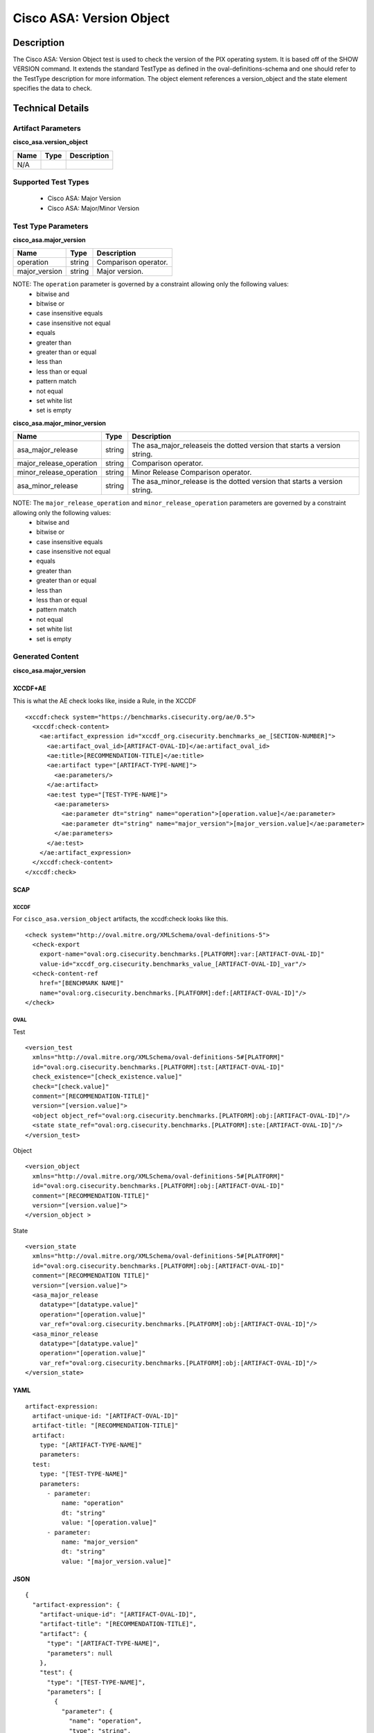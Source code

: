 Cisco ASA: Version Object
=========================

Description
-----------

The Cisco ASA: Version Object test is used to check the version of the PIX
operating system. It is based off of the SHOW VERSION command. It
extends the standard TestType as defined in the oval-definitions-schema
and one should refer to the TestType description for more information.
The object element references a version_object and the state element specifies the data to check.

Technical Details
-----------------

Artifact Parameters
~~~~~~~~~~~~~~~~~~~

**cisco_asa.version_object**

==== ==== ===========
Name Type Description
==== ==== ===========
N/A
==== ==== ===========

Supported Test Types
~~~~~~~~~~~~~~~~~~~~

  - Cisco ASA: Major Version
  - Cisco ASA: Major/Minor Version

Test Type Parameters
~~~~~~~~~~~~~~~~~~~~

**cisco_asa.major_version**

============= ====== ====================
Name          Type   Description
============= ====== ====================
operation     string Comparison operator.
major_version string Major version.
============= ====== ====================

NOTE: The ``operation`` parameter is governed by a constraint allowing only the following values:
  - bitwise and
  - bitwise or
  - case insensitive equals
  - case insensitive not equal
  - equals
  - greater than
  - greater than or equal
  - less than
  - less than or equal
  - pattern match
  - not equal
  - set white list
  - set is empty  

**cisco_asa.major_minor_version**

+-------------------------+---------+----------------------------------------+
| Name                    | Type    | Description                            |
+=========================+=========+========================================+
| asa_major_release       | string  | The asa_major_releaseis the dotted     |
|                         |         | version that starts a version string.  |
+-------------------------+---------+----------------------------------------+
| major_release_operation | string  | Comparison operator.                   |
+-------------------------+---------+----------------------------------------+
| minor_release_operation | string  | Minor Release Comparison operator.     |
+-------------------------+---------+----------------------------------------+
| asa_minor_release       | string  | The asa_minor_release is the dotted    |
|                         |         | version that starts a version string.  |
+-------------------------+---------+----------------------------------------+

NOTE: The ``major_release_operation`` and ``minor_release_operation`` parameters are governed by a constraint allowing only the following values:
  - bitwise and
  - bitwise or
  - case insensitive equals
  - case insensitive not equal
  - equals
  - greater than
  - greater than or equal
  - less than
  - less than or equal
  - pattern match
  - not equal
  - set white list
  - set is empty  

Generated Content
~~~~~~~~~~~~~~~~~

**cisco_asa.major_version**

XCCDF+AE
^^^^^^^^

This is what the AE check looks like, inside a Rule, in the XCCDF

::

  <xccdf:check system="https://benchmarks.cisecurity.org/ae/0.5">
    <xccdf:check-content>
      <ae:artifact_expression id="xccdf_org.cisecurity.benchmarks_ae_[SECTION-NUMBER]">
        <ae:artifact_oval_id>[ARTIFACT-OVAL-ID]</ae:artifact_oval_id>
        <ae:title>[RECOMMENDATION-TITLE]</ae:title>
        <ae:artifact type="[ARTIFACT-TYPE-NAME]">
          <ae:parameters/>
        </ae:artifact>
        <ae:test type="[TEST-TYPE-NAME]">
          <ae:parameters>
            <ae:parameter dt="string" name="operation">[operation.value]</ae:parameter>
            <ae:parameter dt="string" name="major_version">[major_version.value]</ae:parameter>
          </ae:parameters>
        </ae:test>
      </ae:artifact_expression>
    </xccdf:check-content>
  </xccdf:check>

SCAP
^^^^

XCCDF
'''''

For ``cisco_asa.version_object`` artifacts, the xccdf:check looks like this.

::

  <check system="http://oval.mitre.org/XMLSchema/oval-definitions-5">
    <check-export 
      export-name="oval:org.cisecurity.benchmarks.[PLATFORM]:var:[ARTIFACT-OVAL-ID]" 
      value-id="xccdf_org.cisecurity.benchmarks_value_[ARTIFACT-OVAL-ID]_var"/>
    <check-content-ref 
      href="[BENCHMARK NAME]" 
      name="oval:org.cisecurity.benchmarks.[PLATFORM]:def:[ARTIFACT-OVAL-ID]"/>
  </check>

OVAL
''''

Test

::

  <version_test
    xmlns="http://oval.mitre.org/XMLSchema/oval-definitions-5#[PLATFORM]"
    id="oval:org.cisecurity.benchmarks.[PLATFORM]:tst:[ARTIFACT-OVAL-ID]"
    check_existence="[check_existence.value]"
    check="[check.value]"
    comment="[RECOMMENDATION-TITLE]"
    version="[version.value]">
    <object object_ref="oval:org.cisecurity.benchmarks.[PLATFORM]:obj:[ARTIFACT-OVAL-ID]"/>
    <state state_ref="oval:org.cisecurity.benchmarks.[PLATFORM]:ste:[ARTIFACT-OVAL-ID]"/>
  </version_test>

Object

::

  <version_object
    xmlns="http://oval.mitre.org/XMLSchema/oval-definitions-5#[PLATFORM]"
    id="oval:org.cisecurity.benchmarks.[PLATFORM]:obj:[ARTIFACT-OVAL-ID]"
    comment="[RECOMMENDATION-TITLE]"
    version="[version.value]">
  </version_object >

State

::

  <version_state
    xmlns="http://oval.mitre.org/XMLSchema/oval-definitions-5#[PLATFORM]"
    id="oval:org.cisecurity.benchmarks.[PLATFORM]:obj:[ARTIFACT-OVAL-ID]"
    comment="[RECOMMENDATION TITLE]"
    version="[version.value]">
    <asa_major_release 
      datatype="[datatype.value]" 
      operation="[operation.value]"
      var_ref="oval:org.cisecurity.benchmarks.[PLATFORM]:obj:[ARTIFACT-OVAL-ID]"/>
    <asa_minor_release 
      datatype="[datatype.value]" 
      operation="[operation.value]"
      var_ref="oval:org.cisecurity.benchmarks.[PLATFORM]:obj:[ARTIFACT-OVAL-ID]"/>
  </version_state>

YAML
^^^^

::

  artifact-expression:
    artifact-unique-id: "[ARTIFACT-OVAL-ID]"
    artifact-title: "[RECOMMENDATION-TITLE]"
    artifact:
      type: "[ARTIFACT-TYPE-NAME]"
      parameters:
    test:
      type: "[TEST-TYPE-NAME]"
      parameters:
        - parameter:
            name: "operation"
            dt: "string"
            value: "[operation.value]"
        - parameter:
            name: "major_version"
            dt: "string"
            value: "[major_version.value]"

JSON
^^^^

::

  {
    "artifact-expression": {
      "artifact-unique-id": "[ARTIFACT-OVAL-ID]",
      "artifact-title": "[RECOMMENDATION-TITLE]",
      "artifact": {
        "type": "[ARTIFACT-TYPE-NAME]",
        "parameters": null
      },
      "test": {
        "type": "[TEST-TYPE-NAME]",
        "parameters": [
          {
            "parameter": {
              "name": "operation",
              "type": "string",
              "value": "[operation.value]"
            }
          },
          {
            "parameter": {
              "name": "major_version",
              "type": "string",
              "value": "[major_version.value]"
            }
          }
        ]
      }
    }
  }
